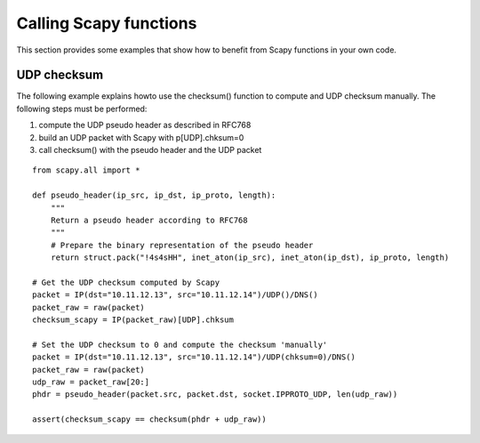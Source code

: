 ***********************
Calling Scapy functions
***********************

This section provides some examples that show how to benefit from Scapy
functions in your own code.

UDP checksum
============

The following example explains howto use the checksum() function to compute and
UDP checksum manually. The following steps must be performed:

1. compute the UDP pseudo header as described in RFC768
2. build an UDP packet with Scapy with p[UDP].chksum=0
3. call checksum() with the pseudo header and the UDP packet

::

  from scapy.all import *

  def pseudo_header(ip_src, ip_dst, ip_proto, length):
      """
      Return a pseudo header according to RFC768
      """
      # Prepare the binary representation of the pseudo header
      return struct.pack("!4s4sHH", inet_aton(ip_src), inet_aton(ip_dst), ip_proto, length)

  # Get the UDP checksum computed by Scapy
  packet = IP(dst="10.11.12.13", src="10.11.12.14")/UDP()/DNS()
  packet_raw = raw(packet)
  checksum_scapy = IP(packet_raw)[UDP].chksum

  # Set the UDP checksum to 0 and compute the checksum 'manually'
  packet = IP(dst="10.11.12.13", src="10.11.12.14")/UDP(chksum=0)/DNS()
  packet_raw = raw(packet)
  udp_raw = packet_raw[20:]
  phdr = pseudo_header(packet.src, packet.dst, socket.IPPROTO_UDP, len(udp_raw))

  assert(checksum_scapy == checksum(phdr + udp_raw))

